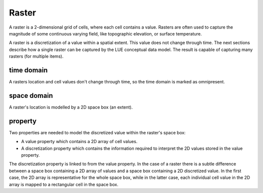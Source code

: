 Raster
======
A raster is a 2-dimensional grid of cells, where each cell contains a value. Rasters are often used to capture the magnitude of some continuous varying field, like topographic elevation, or surface temperature.

A raster is a discretization of a value within a spatial extent. This value does not change through time. The next sections describe how a single raster can be captured by the LUE conceptual data model. The result is capable of capturing many rasters (for multiple items).


time domain
-----------
A rasters location and cell values don't change through time, so the time domain is marked as omnipresent.


space domain
------------
A raster's location is modelled by a 2D space box (an extent).


property
--------
Two properties are needed to model the discretized value within the raster's space box:

- A value property which contains a 2D array of cell values.
- A discretization property which contains the information required to interpret the 2D values stored in the value property.

The discretization property is linked to from the value property. In the case of a raster there is a subtle difference between a space box containing a 2D array of values and a space box containing a 2D discretized value. In the first case, the 2D array is representative for the whole space box, while in the latter case, each individual cell value in the 2D array is mapped to a rectangular cell in the space box.
